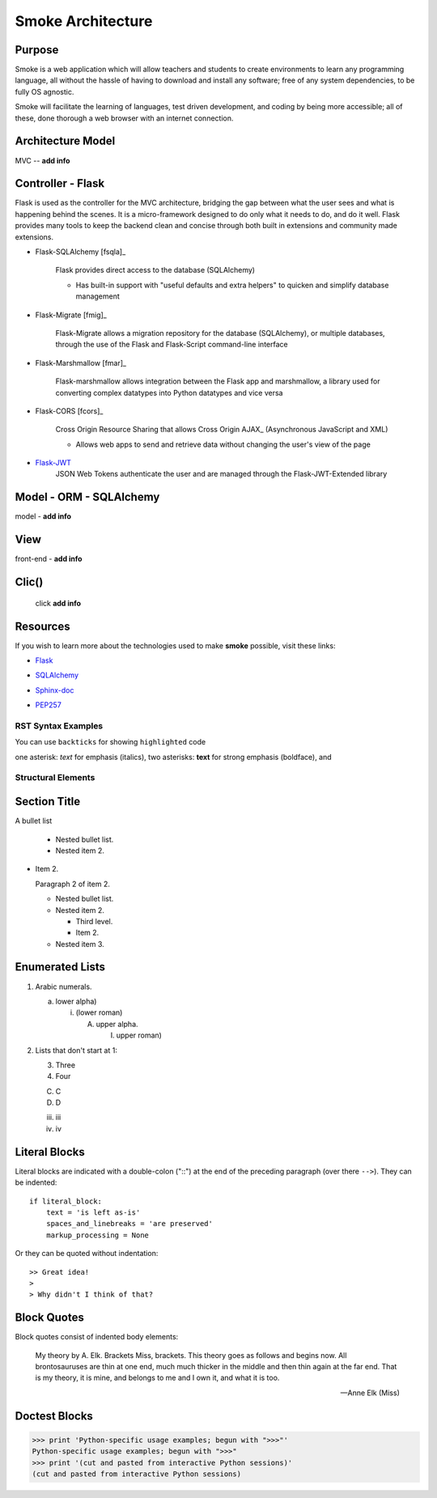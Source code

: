 ==================
Smoke Architecture
==================


Purpose
-------

Smoke is a web application which will allow teachers and
students to create environments to learn any programming
language, all without the hassle of having to download and
install any software; free of any system dependencies, to be
fully OS agnostic.

Smoke will facilitate the learning of languages,
test driven development, and coding by being more accessible;
all of these, done thorough a web browser with an internet connection.

Architecture Model
------------------

MVC -- **add info**




Controller - Flask
------------------

Flask is used as the controller for the MVC architecture, bridging the gap
between what the user sees and what is happening behind the scenes.  It is a
micro-framework designed to do only what it needs to do, and do it well.
Flask provides many tools to keep the backend clean and concise through both built in extensions
and community made extensions.

- Flask-SQLAlchemy [fsqla]_

    Flask provides direct access to the database (SQLAlchemy)

    * Has built-in support with "useful defaults and extra helpers" to quicken and simplify database management

- Flask-Migrate [fmig]_

    Flask-Migrate allows a migration repository for the database (SQLAlchemy), or multiple databases, through the
    use of the Flask and Flask-Script command-line interface

- Flask-Marshmallow [fmar]_

    Flask-marshmallow allows integration between the Flask app and marshmallow,
    a library used for converting complex datatypes into Python datatypes and vice versa

- Flask-CORS [fcors]_

    Cross Origin Resource Sharing that allows Cross Origin AJAX_ (Asynchronous JavaScript
    and XML)



    * Allows web apps to send and retrieve data without changing the user's view of the page

- Flask-JWT_
    .. _Flask-JWT: https://flask-jwt-extended.readthedocs.io/en/latest/

    JSON Web Tokens authenticate the user and are managed through the Flask-JWT-Extended
    library




Model - ORM - SQLAlchemy
-------------------------

model - **add info**




View
-----

front-end - **add info**


Clic()
------

 click **add info**


Resources
---------

If you wish to learn more about the technologies used to make **smoke**
possible, visit these links:

* Flask_

.. _Flask: http://flask.pocoo.org/

* SQLAlchemy_

.. _SQLAlchemy: https://www.sqlalchemy.org/library.html

* Sphinx-doc_

.. _Sphinx-doc: http://www.sphinx-doc.org/en/master/

* PEP257_

.. _PEP257: https://www.python.org/dev/peps/pep-0257/



RST Syntax Examples
===================

You can use ``backticks`` for showing ``highlighted`` code

one asterisk: *text* for emphasis (italics),
two asterisks: **text** for strong emphasis (boldface), and


Structural Elements
===================

Section Title
-------------








A bullet list

  + Nested bullet list.
  + Nested item 2.

- Item 2.

  Paragraph 2 of item 2.

  * Nested bullet list.
  * Nested item 2.

    - Third level.
    - Item 2.

  * Nested item 3.

Enumerated Lists
----------------

1. Arabic numerals.

   a) lower alpha)

      (i) (lower roman)

          A. upper alpha.

             I) upper roman)

2. Lists that don't start at 1:

   3. Three

   4. Four

   C. C

   D. D

   iii. iii

   iv. iv

Literal Blocks
--------------

Literal blocks are indicated with a double-colon ("::") at the end of
the preceding paragraph (over there ``-->``).  They can be indented::

    if literal_block:
        text = 'is left as-is'
        spaces_and_linebreaks = 'are preserved'
        markup_processing = None

Or they can be quoted without indentation::

>> Great idea!
>
> Why didn't I think of that?


Block Quotes
------------

Block quotes consist of indented body elements:

    My theory by A. Elk.  Brackets Miss, brackets.  This theory goes
    as follows and begins now.  All brontosauruses are thin at one
    end, much much thicker in the middle and then thin again at the
    far end.  That is my theory, it is mine, and belongs to me and I
    own it, and what it is too.

    -- Anne Elk (Miss)

Doctest Blocks
--------------

>>> print 'Python-specific usage examples; begun with ">>>"'
Python-specific usage examples; begun with ">>>"
>>> print '(cut and pasted from interactive Python sessions)'
(cut and pasted from interactive Python sessions)
